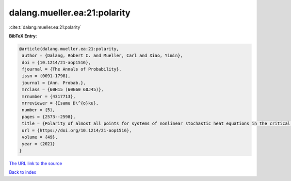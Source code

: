 dalang.mueller.ea:21:polarity
=============================

:cite:t:`dalang.mueller.ea:21:polarity`

**BibTeX Entry:**

.. code-block:: bibtex

   @article{dalang.mueller.ea:21:polarity,
    author = {Dalang, Robert C. and Mueller, Carl and Xiao, Yimin},
    doi = {10.1214/21-aop1516},
    fjournal = {The Annals of Probability},
    issn = {0091-1798},
    journal = {Ann. Probab.},
    mrclass = {60H15 (60G60 60J45)},
    mrnumber = {4317713},
    mrreviewer = {Isamu D\^{o}ku},
    number = {5},
    pages = {2573--2598},
    title = {Polarity of almost all points for systems of nonlinear stochastic heat equations in the critical dimension},
    url = {https://doi.org/10.1214/21-aop1516},
    volume = {49},
    year = {2021}
   }
`The URL link to the source <ttps://doi.org/10.1214/21-aop1516}>`_


`Back to index <../By-Cite-Keys.html>`_
